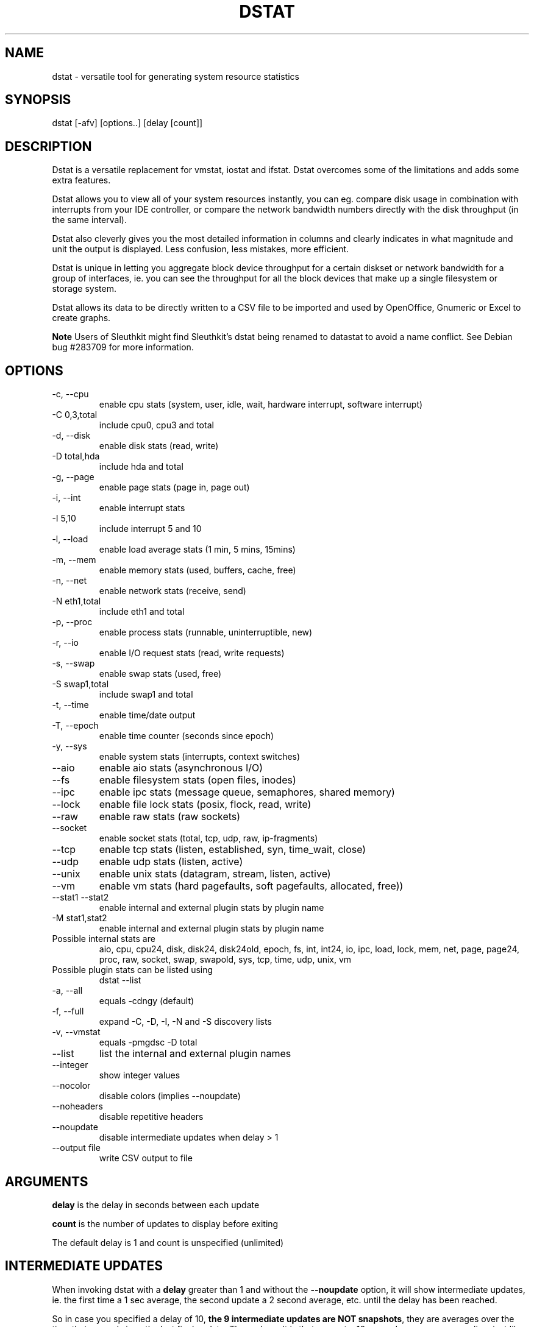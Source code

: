 .\" ** You probably do not want to edit this file directly **
.\" It was generated using the DocBook XSL Stylesheets (version 1.69.1).
.\" Instead of manually editing it, you probably should edit the DocBook XML
.\" source for it and then use the DocBook XSL Stylesheets to regenerate it.
.TH "DSTAT" "1" "11/01/2009" "0.6.9" ""
.\" disable hyphenation
.nh
.\" disable justification (adjust text to left margin only)
.ad l
.SH "NAME"
dstat \- versatile tool for generating system resource statistics
.SH "SYNOPSIS"
dstat [\-afv] [options..] [delay [count]]
.sp
.SH "DESCRIPTION"
Dstat is a versatile replacement for vmstat, iostat and ifstat. Dstat overcomes some of the limitations and adds some extra features.
.sp
Dstat allows you to view all of your system resources instantly, you can eg. compare disk usage in combination with interrupts from your IDE controller, or compare the network bandwidth numbers directly with the disk throughput (in the same interval).
.sp
Dstat also cleverly gives you the most detailed information in columns and clearly indicates in what magnitude and unit the output is displayed. Less confusion, less mistakes, more efficient.
.sp
Dstat is unique in letting you aggregate block device throughput for a certain diskset or network bandwidth for a group of interfaces, ie. you can see the throughput for all the block devices that make up a single filesystem or storage system.
.sp
Dstat allows its data to be directly written to a CSV file to be imported and used by OpenOffice, Gnumeric or Excel to create graphs.
.sp
.sp
.it 1 an-trap
.nr an-no-space-flag 1
.nr an-break-flag 1
.br
\fBNote\fR
Users of Sleuthkit might find Sleuthkit\(cqs dstat being renamed to datastat to avoid a name conflict. See Debian bug #283709 for more information.
.sp
.SH "OPTIONS"
.TP
\-c, \-\-cpu
enable cpu stats (system, user, idle, wait, hardware interrupt, software interrupt)
.TP
\-C 0,3,total
include cpu0, cpu3 and total
.TP
\-d, \-\-disk
enable disk stats (read, write)
.TP
\-D total,hda
include hda and total
.TP
\-g, \-\-page
enable page stats (page in, page out)
.TP
\-i, \-\-int
enable interrupt stats
.TP
\-I 5,10
include interrupt 5 and 10
.TP
\-l, \-\-load
enable load average stats (1 min, 5 mins, 15mins)
.TP
\-m, \-\-mem
enable memory stats (used, buffers, cache, free)
.TP
\-n, \-\-net
enable network stats (receive, send)
.TP
\-N eth1,total
include eth1 and total
.TP
\-p, \-\-proc
enable process stats (runnable, uninterruptible, new)
.TP
\-r, \-\-io
enable I/O request stats (read, write requests)
.TP
\-s, \-\-swap
enable swap stats (used, free)
.TP
\-S swap1,total
include swap1 and total
.TP
\-t, \-\-time
enable time/date output
.TP
\-T, \-\-epoch
enable time counter (seconds since epoch)
.TP
\-y, \-\-sys
enable system stats (interrupts, context switches)
.TP
\-\-aio
enable aio stats (asynchronous I/O)
.TP
\-\-fs
enable filesystem stats (open files, inodes)
.TP
\-\-ipc
enable ipc stats (message queue, semaphores, shared memory)
.TP
\-\-lock
enable file lock stats (posix, flock, read, write)
.TP
\-\-raw
enable raw stats (raw sockets)
.TP
\-\-socket
enable socket stats (total, tcp, udp, raw, ip\-fragments)
.TP
\-\-tcp
enable tcp stats (listen, established, syn, time_wait, close)
.TP
\-\-udp
enable udp stats (listen, active)
.TP
\-\-unix
enable unix stats (datagram, stream, listen, active)
.TP
\-\-vm
enable vm stats (hard pagefaults, soft pagefaults, allocated, free))
.TP
\-\-stat1 \-\-stat2
enable internal and external plugin stats by plugin name
.TP
\-M stat1,stat2
enable internal and external plugin stats by plugin name
.TP
Possible internal stats are
aio, cpu, cpu24, disk, disk24, disk24old, epoch, fs, int, int24, io, ipc, load, lock, mem, net, page, page24, proc, raw, socket, swap, swapold, sys, tcp, time, udp, unix, vm
.TP
Possible plugin stats can be listed using
dstat \-\-list
.TP
\-a, \-\-all
equals \-cdngy (default)
.TP
\-f, \-\-full
expand \-C, \-D, \-I, \-N and \-S discovery lists
.TP
\-v, \-\-vmstat
equals \-pmgdsc \-D total
.TP
\-\-list
list the internal and external plugin names
.TP
\-\-integer
show integer values
.TP
\-\-nocolor
disable colors (implies \-\-noupdate)
.TP
\-\-noheaders
disable repetitive headers
.TP
\-\-noupdate
disable intermediate updates when delay > 1
.TP
\-\-output file
write CSV output to file
.SH "ARGUMENTS"
\fBdelay\fR is the delay in seconds between each update
.sp
\fBcount\fR is the number of updates to display before exiting
.sp
The default delay is 1 and count is unspecified (unlimited)
.sp
.SH "INTERMEDIATE UPDATES"
When invoking dstat with a \fBdelay\fR greater than 1 and without the \fB\-\-noupdate\fR option, it will show intermediate updates, ie. the first time a 1 sec average, the second update a 2 second average, etc. until the delay has been reached.
.sp
So in case you specified a delay of 10, \fBthe 9 intermediate updates are NOT snapshots\fR, they are averages over the time that passed since the last final update. The end result is that you get a 10 second average on a new line, just like with vmstat.
.sp
.SH "USAGE"
Using dstat to relate disk\-throughput with network\-usage (eth0), total CPU\-usage and system counters:
.sp
.sp
.nf
dstat \-dnyc \-N eth0 \-C total \-f 5
.fi
Checking dstat\(cqs behaviour and the system\(cqs impact on dstat:
.sp
.sp
.nf
dstat \-taf \-\-debug
.fi
Using the time plugin together with cpu, net, disk, system, load, proc and topcpu plugins:
.sp
.sp
.nf
dstat \-tcndylp \-M topcpu
.fi
this is identical to
.sp
.sp
.nf
dstat \-M time,cpu,net,disk,sys,load,proc,topcpu
.fi
Using dstat to relate cpu stats with interrupts per device:
.sp
.sp
.nf
dstat \-tcyif
.fi
.SH "BUGS"
Since it is practically impossible to test dstat on every possible permutation of kernel, python or distribution version, I need your help and your feedback to fix the remaining problems. If you have improvements or bugreports, please send them to: [1]\&\fIdag@wieers.com\fR
.sp
.sp
.it 1 an-trap
.nr an-no-space-flag 1
.nr an-break-flag 1
.br
\fBNote\fR
Please see the TODO file for known bugs and future plans.
.sp
.SH "FILES"
Paths that may contain external dstat_*.py plugins:
.sp
.sp
.nf
~/.dstat/
./
./plugins/
(path of binary)/plugins/
/usr/share/dstat/
/usr/local/share/dstat/
.fi
.SH "SEE ALSO"
.SS "Performance tools"
.sp
.nf
ifstat(1), iftop(8), iostat(1), mpstat(1), netstat(1), nfsstat(1), nstat, vmstat(1), xosview(1)
.fi
.SS "Debugging tools"
.sp
.nf
htop(1), lslk(1), lsof(8), top(1)
.fi
.SS "Process tracing"
.sp
.nf
ltrace(1), pmap(1), ps(1), pstack(1), strace(1)
.fi
.SS "Binary debugging"
.sp
.nf
ldd(1), file(1), nm(1), objdump(1), readelf(1)
.fi
.SS "Memory usage tools"
.sp
.nf
free(1), memusage, memusagestat, slabtop(1)
.fi
.SS "Accounting tools"
.sp
.nf
dump\-acct, dump\-utmp, sa(8)
.fi
.SS "Hardware debugging tools"
.sp
.nf
dmidecode, ifinfo(1), lsdev(1), lshal(1), lshw(1), lsmod(8), lspci(8), lsusb(8), smartctl(8), x86info(1)
.fi
.SS "Application debugging"
.sp
.nf
mailstats(8), qshape(1)
.fi
.SS "Xorg related tools"
.sp
.nf
xdpyinfo(1), xrestop(1)
.fi
.SS "Other useful info"
.sp
.nf
collectl(1), proc(5), procinfo(8)
.fi
.SH "AUTHOR"
Written by Dag Wieers [1]\&\fIdag@wieers.com\fR
.sp
Homepage at [2]\&\fIhttp://dag.wieers.com/home\-made/dstat/\fR
.sp
This manpage was initially written by Andrew Pollock [3]\&\fIapollock@debian.org\fR for the Debian GNU/Linux system.
.sp
.SH "REFERENCES"
.TP 3
1.\ dag@wieers.com
\%mailto:dag@wieers.com
.TP 3
2.\ http://dag.wieers.com/home\-made/dstat/
\%http://dag.wieers.com/home\-made/dstat/
.TP 3
3.\ apollock@debian.org
\%mailto:apollock@debian.org

